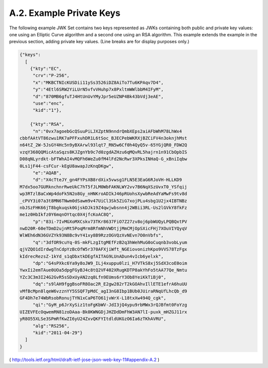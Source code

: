 A.2.  Example Private Keys
----------------------------------------

The following example JWK Set contains two keys represented as JWKs
containing both public and private key values: one using an Elliptic
Curve algorithm and a second one using an RSA algorithm.  This
example extends the example in the previous section, adding private
key values.  (Line breaks are for display purposes only.)

.. code-block:: javascript

     {"keys":
       [
         {"kty":"EC",
          "crv":"P-256",
          "x":"MKBCTNIcKUSDii11ySs3526iDZ8AiTo7Tu6KPAqv7D4",
          "y":"4Etl6SRW2YiLUrN5vfvVHuhp7x8PxltmWWlbbM4IFyM",
          "d":"870MB6gfuTJ4HtUnUvYMyJpr5eUZNP4Bk43bVdj3eAE",
          "use":"enc",
          "kid":"1"},

         {"kty":"RSA",
          "n":"0vx7agoebGcQSuuPiLJXZptN9nndrQmbXEps2aiAFbWhM78LhWx4
     cbbfAAtVT86zwu1RK7aPFFxuhDR1L6tSoc_BJECPebWKRXjBZCiFV4n3oknjhMst
     n64tZ_2W-5JsGY4Hc5n9yBXArwl93lqt7_RN5w6Cf0h4QyQ5v-65YGjQR0_FDW2Q
     vzqY368QQMicAtaSqzs8KJZgnYb9c7d0zgdAZHzu6qMQvRL5hajrn1n91CbOpbIS
     D08qNLyrdkt-bFTWhAI4vMQFh6WeZu0fM4lFd2NcRwr3XPksINHaQ-G_xBniIqbw
     0Ls1jF44-csFCur-kEgU8awapJzKnqDKgw",
          "e":"AQAB",
          "d":"X4cTteJY_gn4FYPsXB8rdXix5vwsg1FLN5E3EaG6RJoVH-HLLKD9
     M7dx5oo7GURknchnrRweUkC7hT5fJLM0WbFAKNLWY2vv7B6NqXSzUvxT0_YSfqij
     wp3RTzlBaCxWp4doFk5N2o8Gy_nHNKroADIkJ46pRUohsXywbReAdYaMwFs9tv8d
     _cPVY3i07a3t8MN6TNwm0dSawm9v47UiCl3Sk5ZiG7xojPLu4sbg1U2jx4IBTNBz
     nbJSzFHK66jT8bgkuqsk0GjskDJk19Z4qwjwbsnn4j2WBii3RL-Us2lGVkY8fkFz
     me1z0HbIkfz0Y6mqnOYtqc0X4jfcKoAC8Q",
          "p":"83i-7IvMGXoMXCskv73TKr8637FiO7Z27zv8oj6pbWUQyLPQBQxtPV
     nwD20R-60eTDmD2ujnMt5PoqMrm8RfmNhVWDtjjMmCMjOpSXicFHj7XOuVIYQyqV
     WlWEh6dN36GVZYk93N8Bc9vY41xy8B9RzzOGVQzXvNEvn7O0nVbfs",
          "q":"3dfOR9cuYq-0S-mkFLzgItgMEfFzB2q3hWehMuG0oCuqnb3vobLyum
     qjVZQO1dIrdwgTnCdpYzBcOfW5r370AFXjiWft_NGEiovonizhKpo9VVS78TzFgx
     kIdrecRezsZ-1kYd_s1qDbxtkDEgfAITAG9LUnADun4vIcb6yelxk",
          "dp":"G4sPXkc6Ya9y8oJW9_ILj4xuppu0lzi_H7VTkS8xj5SdX3coE0oim
     YwxIi2emTAue0UOa5dpgFGyBJ4c8tQ2VF402XRugKDTP8akYhFo5tAA77Qe_Nmtu
     YZc3C3m3I24G2GvR5sSDxUyAN2zq8Lfn9EUms6rY3Ob8YeiKkTiBj0",
          "dq":"s9lAH9fggBsoFR8Oac2R_E2gw282rT2kGOAhvIllETE1efrA6huUU
     vMfBcMpn8lqeW6vzznYY5SSQF7pMdC_agI3nG8Ibp1BUb0JUiraRNqUfLhcQb_d9
     GF4Dh7e74WbRsobRonujTYN1xCaP6TO61jvWrX-L18txXw494Q_cgk",
          "qi":"GyM_p6JrXySiz1toFgKbWV-JdI3jQ4ypu9rbMWx3rQJBfmt0FoYzg
     UIZEVFEcOqwemRN81zoDAaa-Bk0KWNGDjJHZDdDmFhW3AN7lI-puxk_mHZGJ11rx
     yR8O55XLSe3SPmRfKwZI6yU24ZxvQKFYItdldUKGzO6Ia6zTKhAVRU",
          "alg":"RS256",
          "kid":"2011-04-29"}
       ]
     }

( http://tools.ietf.org/html/draft-ietf-jose-json-web-key-11#appendix-A.2 )
